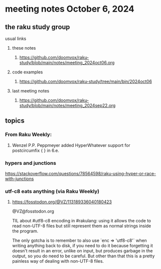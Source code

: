 * meeting notes October 6, 2024
** the raku study group
**** usual links
***** these notes
****** https://github.com/doomvox/raku-study/blob/main/notes/meeting_2024oct06.org 

***** code examples
****** https://github.com/doomvox/raku-study/tree/main/bin/2024oct06

***** last meeting notes
****** https://github.com/doomvox/raku-study/blob/main/notes/meeting_2024sep22.org

** topics
*** From Raku Weekly:
**** Wenzel P.P. Peppmeyer added HyperWhatever support for postcircumfix { } in 6.e.

*** hypers and junctions
https://stackoverflow.com/questions/78564598/raku-using-hyper-or-race-with-junctions



*** utf-c8 eats anything (via Raku Weekly)
**** https://fosstodon.org/@VZ/113189336040180423

@VZ@fosstodon.org

TIL about #utf8-c8 encoding in #rakulang: using it allows the code to
read non-UTF-8 files but still represent them as normal strings inside
the program.

The only gotcha is to remember to also use `enc => 'utf8-c8'` when
writing anything back to disk, if you need to do it because forgetting
it doesn't result in an error, unlike on input, but produces garbage
in the output, so you do need to be careful. But other than that this
is a pretty painless way of dealing with non-UTF-8 files.
